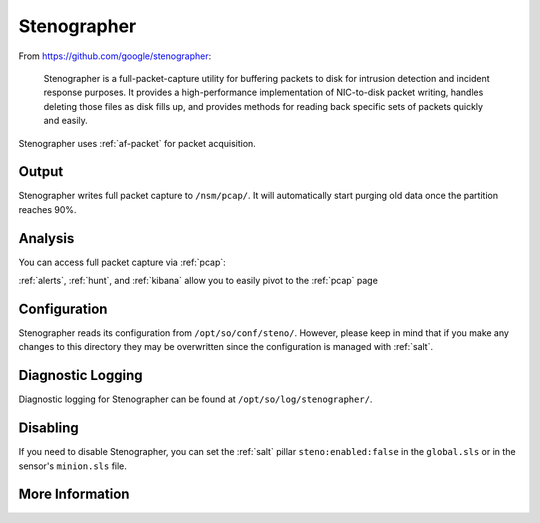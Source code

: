 .. _stenographer:

Stenographer
============

From https://github.com/google/stenographer:

    Stenographer is a full-packet-capture utility for buffering packets to disk for intrusion detection and incident response purposes. It provides a high-performance implementation of NIC-to-disk packet writing, handles deleting those files as disk fills up, and provides methods for reading back specific sets of packets quickly and easily.

Stenographer uses :ref:`af-packet` for packet acquisition.

Output
------
Stenographer writes full packet capture to ``/nsm/pcap/``. It will automatically start purging old data once the partition reaches 90%.

Analysis
--------
You can access full packet capture via :ref:`pcap`:

.. image:: https://user-images.githubusercontent.com/1659467/92967656-a49f9a80-f447-11ea-9923-e0beaf39487d.png
  :target: https://user-images.githubusercontent.com/1659467/92967656-a49f9a80-f447-11ea-9923-e0beaf39487d.png

:ref:`alerts`, :ref:`hunt`, and :ref:`kibana` allow you to easily pivot to the :ref:`pcap` page

Configuration
-------------
Stenographer reads its configuration from ``/opt/so/conf/steno/``. However, please keep in mind that if you make any changes to this directory they may be overwritten since the configuration is managed with :ref:`salt`.

Diagnostic Logging
------------------
Diagnostic logging for Stenographer can be found at ``/opt/so/log/stenographer/``.

Disabling
---------
If you need to disable Stenographer, you can set the :ref:`salt` pillar ``steno:enabled:false`` in the ``global.sls`` or in the sensor's ``minion.sls`` file.

More Information
----------------

.. seealso::

    For more information about stenographer, please see https://github.com/google/stenographer.
